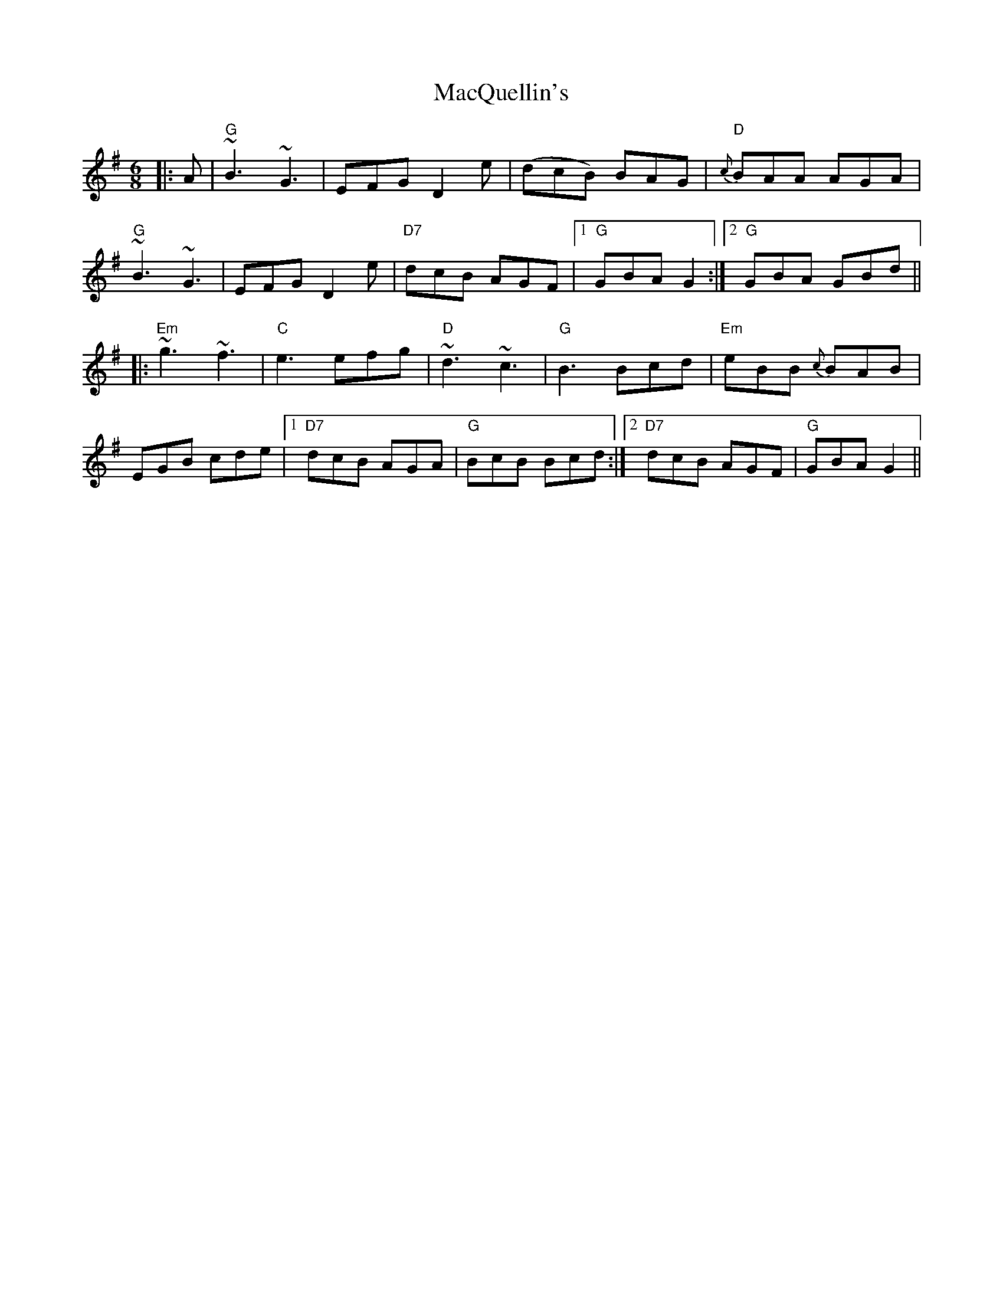 X: 24709
T: MacQuellin's
R: jig
M: 6/8
K: Gmajor
|:A|"G"~B3~G3|EFG D2e|(dcB) BAG|"D"{c}BAA AGA|
"G"~B3~G3|EFG D2e|"D7"dcB AGF|1 "G"GBA G2:|2 "G"GBA GBd||
|:"Em"~g3~f3|"C"e3efg|"D"~d3~c3|"G"B3Bcd|"Em"eBB {c}BAB|
EGB cde|1 "D7"dcB AGA|"G"BcB Bcd:|2 "D7"dcB AGF|"G"GBA G2||

